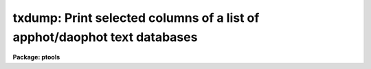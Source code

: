 .. _txdump:

txdump: Print selected columns of a list of apphot/daophot text databases
=========================================================================

**Package: ptools**

.. raw:: html

  <section id="s_usage">
  <h3>Usage</h3>
  <p>
  txdump textfiles fields expr
  </p>
  </section>
  <section id="s_parameters">
  <h3>Parameters</h3>
  <dl id="l_textfiles">
  <dt><b>textfiles</b></dt>
  <!-- Sec='PARAMETERS' Level=0 Label='textfiles' Line='textfiles' -->
  <dd>The APPHOT/DAOPHOT text database whose fields from selected records are to
  be printed.
  </dd>
  </dl>
  <dl id="l_fields">
  <dt><b>fields</b></dt>
  <!-- Sec='PARAMETERS' Level=0 Label='fields' Line='fields' -->
  <dd>A template defining the fields to be printed from each selected record.
  The fields are specified by keywords defined in the text database output
  files #K and #N entries. Upper or lower case and minimum match
  abbreviations are permissible. Some fields such as <span style="font-family: monospace;">"mag"</span> may have
  multiple entries. An individual entry can be referenced by specifying an
  array index, e.g. <span style="font-family: monospace;">"mag[2]"</span> or several values can be selected by
  specifying a range of elements, e.g. <span style="font-family: monospace;">"mag[1-3]"</span>. The fields are output in
  the order in which they are specified in the template.
  </dd>
  </dl>
  <dl id="l_expr">
  <dt><b>expr</b></dt>
  <!-- Sec='PARAMETERS' Level=0 Label='expr' Line='expr' -->
  <dd>The boolean expression to be evaluated once per record.
  Only the fields in those records for which the boolean expression
  evaluates to yes are printed.
  If <i>expr</i> = <span style="font-family: monospace;">"yes"</span>, the specified fields in all the records are
  printed.
  </dd>
  </dl>
  <dl id="l_headers">
  <dt><b>headers = no</b></dt>
  <!-- Sec='PARAMETERS' Level=0 Label='headers' Line='headers = no' -->
  <dd>Preserve the APPHOT/DAOPHOT text database output format. The selected
  fields are printed on the standard output, preceded by parameters list,
  if <i>parameters</i> = yes, and the keyword, units,
  and format information, exactly as they appear in the text database.
  </dd>
  </dl>
  <dl id="l_parameters">
  <dt><b>parameters = yes</b></dt>
  <!-- Sec='PARAMETERS' Level=0 Label='parameters' Line='parameters = yes' -->
  <dd>Print the keyword parameters records in APPHOT/DAOPHOT format on the
  standard output if <i>headers</i> = yes.
  </dd>
  </dl>
  </section>
  <section id="s_description">
  <h3>Description</h3>
  <p>
  <i>TXDUMP</i> selects a subset of fields specified by the <i>fields</i>
  parameter from an APPHOT/DAOPHOT text database or a list of databases by
  evaluating a boolean expression supplied by the user and prints the
  results on the standard output.
  If <i>headers</i> = no, the resultant output is in simple list format
  with all the specified fields in one line of text and adjacent fields
  separated by whitespace. The fields are printed in the order in
  which they appear in <i>expr</i>. If <i>headers</i> = yes, the
  selected fields are printed on the standard output, preceded by
  the parameter list, if <i>parameters</i> = yes, and the keyword, units,
  and format information, exactly as they appear in the text database.
  Newlines will not be inserted in the output so users should take
  care not to exceed the IRAF text file line limit of 161 characters.
  </p>
  <p>
  The output records are selected on the basis of an input boolean
  expression <i>expr</i> whose variables are the field names
  specified by the #N keywords or the parameters specified by the
  #K keywords in the APPHOT/DAOPHOT text database.
  If after substituting the values associated
  with a particular record into the field name variables the
  expression evaluates
  to yes, that record is included in the output table.
  </p>
  <p>
  The supported
  operators and functions are briefly described below. A detailed description
  of the boolean expression evaluator and its syntax can be found
  in the manual page for the IMAGES package HEDIT task.
  </p>
  <p>
  The following logical operators can be used in the boolean expression. 
  </p>
  <div class="highlight-default-notranslate"><pre>
  equal             ==    not equal               !=
  less than         &lt;     less than or equal      &lt;=
  greater than      &gt;     greater than or equal   &gt;=
  or                ||    and                     &amp;&amp;
  negation          !     pattern match           ?=
  concatenation     //
  </pre></div>
  <p>
  The pattern match character ?=  takes a
  string expression as its first argument and a pattern as its second argument.
  The result is yes if the pattern is contained in the string expression.
  Patterns are strings which may contain pattern matching meta-characters.
  The meta-characters themselves can be matched by preceeding them with the escape
  character.  The meta-characters listed below. 
  </p>
  <div class="highlight-default-notranslate"><pre>
  beginning of string     ^       end of string           $
  one character           ?       zero or more characters *
  white space             #       escape character        \<br>
  ignore case             {       end ignore case         }
  begin character class   [       end character class     ]
  not, in char class      ^       range, in char class    -
  </pre></div>
  <p>
  The expression may also include arithmetic operators and functions.
  The following arithmetic operators and functions are supported.
  </p>
  <div class="highlight-default-notranslate"><pre>
  addition                +               subtraction             -
  multiplication          *               division                /
  negation                -               exponentiation          **
  absolute value          abs(x)          cosine                  cos(x)
  sine                    sin(x)          tangent                 tan(x)
  arc cosine              acos(x)         arc sine                asin(x)
  arc tangent             atan(x)         arc tangent             atan2(x,y)
  exponential             exp(x)          square root             sqrt(x)
  natural log             log(x)          common log              log10(x)
  minimum                 min(x,y)        maximum                 max(x,y)
  convert to integer      int(x)          convert to real         real(x)
  nearest integer         nint(x)         modulo                  mod(x)
  </pre></div>
  </section>
  <section id="s_examples">
  <h3>Examples</h3>
  <p>
  1. Print the fields XCENTER and YCENTER from the output of the APPHOT
  CENTER task.
  </p>
  <div class="highlight-default-notranslate"><pre>
  pt&gt; txdump image.ctr.1 XCENTER,YCENTER yes
  </pre></div>
  <p>
  2. Select the fields ID, XCENTER, YCENTER and the first three magnitudes
  MAG{1-3] from the output of the APPHOT PHOT task.
  </p>
  <div class="highlight-default-notranslate"><pre>
  pt&gt; txdump image.mag.2 "ID,XCEN,YCEN,MAG[1-3]" yes
  </pre></div>
  <p>
  3. Print all fields for all records in the above file with a magnitude
  through the first aperture of less than 20.0.
  </p>
  <div class="highlight-default-notranslate"><pre>
  pt&gt; txdump image.mag.2 * "MAG[1] &lt; 20.0"
  </pre></div>
  <p>
  4. Print the id and all magnitudes for which magnitudes 1 and 2 are &lt; 20.0
  from a file which is the output of the APPHOT PHOT task.
  </p>
  <div class="highlight-default-notranslate"><pre>
  pt&gt; txdump image.mag.3 ID,MAG "MAG[1] &lt; 20.0 &amp;&amp; MAG[2] &lt; 20.0"
  </pre></div>
  <p>
  5. Select the ID, XCENTER, YCENTER, MSKY and MAG fields from the output
     of the DAOPHOT NSTAR task for records where the magnitude is not
     INDEF, while preserving the format of the text database so it
     is suitable for input into a rerun of NSTAR.
  </p>
  <div class="highlight-default-notranslate"><pre>
  pt&gt; txdump image.nst.1 "ID,XCENTER,YCENTER,MSKY,MAG"  \<br>
      "MAG[1] != INDEF" headers+
  </pre></div>
  </section>
  <section id="s_bugs">
  <h3>Bugs</h3>
  <p>
  TXDUMP does not allow arrays in the expression field.
  </p>
  <p>
  Users should not dump more fields than fill a 161 character textline
  as IRAF does not currently fully support longer text lines.
  </p>
  </section>
  <section id="s_see_also">
  <h3>See also</h3>
  <p>
  images.hedit,ptools.tbdump,tables.tdump,ptools.pdump
  </p>
  
  </section>
  
  <!-- Contents: 'NAME' 'USAGE' 'PARAMETERS' 'DESCRIPTION' 'EXAMPLES' 'BUGS' 'SEE ALSO'  -->
  
